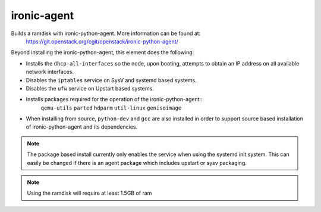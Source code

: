 ============
ironic-agent
============
Builds a ramdisk with ironic-python-agent.  More information can be found at:
    https://git.openstack.org/cgit/openstack/ironic-python-agent/

Beyond installing the ironic-python-agent, this element does the following:

* Installs the ``dhcp-all-interfaces`` so the node, upon booting, attempts to
  obtain an IP address on all available network interfaces.
* Disables the ``iptables`` service on SysV and systemd based systems.
* Disables the ``ufw`` service on Upstart based systems.
* Installs packages required for the operation of the ironic-python-agent::
    ``qemu-utils`` ``parted`` ``hdparm`` ``util-linux`` ``genisoimage``
* When installing from source, ``python-dev`` and ``gcc`` are also installed
  in order to support source based installation of ironic-python-agent and its
  dependencies.

.. note::
   The package based install currently only enables the service when using the
   systemd init system. This can easily be changed if there is an agent
   package which includes upstart or sysv packaging.

.. note::
   Using the ramdisk will require at least 1.5GB of ram
